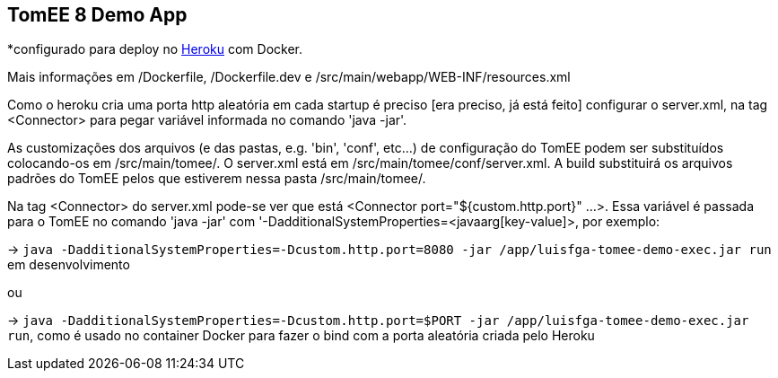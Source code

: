 ## TomEE 8 Demo App

*configurado para deploy no https://www.heroku.com/[Heroku] com Docker.

Mais informações em /Dockerfile, /Dockerfile.dev e /src/main/webapp/WEB-INF/resources.xml

Como o heroku cria uma porta http aleatória em cada startup é preciso [era preciso, já está feito] configurar o server.xml, na tag <Connector> para pegar variável informada no comando 'java -jar'.

As customizações dos arquivos (e das pastas, e.g. 'bin', 'conf', etc...) de configuração do TomEE podem ser substituídos colocando-os em /src/main/tomee/.
O server.xml está em /src/main/tomee/conf/server.xml. A build substituirá os arquivos padrões do TomEE pelos que estiverem nessa pasta /src/main/tomee/. 

Na tag <Connector> do server.xml pode-se ver que está <Connector port="${custom.http.port}" ...>. Essa variável é passada para o TomEE no comando 'java -jar' com '-DadditionalSystemProperties=<javaarg[key-value]>, por exemplo: 

-> `java -DadditionalSystemProperties=-Dcustom.http.port=8080 -jar /app/luisfga-tomee-demo-exec.jar run` em desenvolvimento

ou

-> `java -DadditionalSystemProperties=-Dcustom.http.port=$PORT -jar /app/luisfga-tomee-demo-exec.jar run`, como é usado no container Docker para fazer o bind com a porta aleatória criada pelo Heroku
